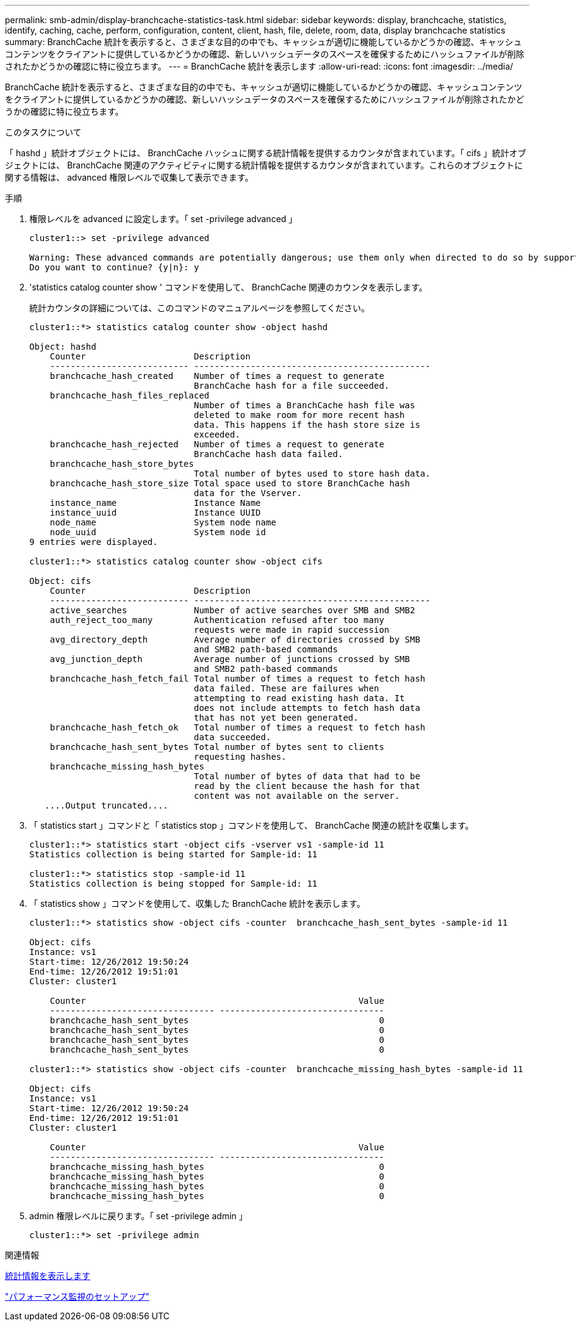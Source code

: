 ---
permalink: smb-admin/display-branchcache-statistics-task.html 
sidebar: sidebar 
keywords: display, branchcache, statistics, identify, caching, cache, perform, configuration, content, client, hash, file, delete, room, data, display branchcache statistics 
summary: BranchCache 統計を表示すると、さまざまな目的の中でも、キャッシュが適切に機能しているかどうかの確認、キャッシュコンテンツをクライアントに提供しているかどうかの確認、新しいハッシュデータのスペースを確保するためにハッシュファイルが削除されたかどうかの確認に特に役立ちます。 
---
= BranchCache 統計を表示します
:allow-uri-read: 
:icons: font
:imagesdir: ../media/


[role="lead"]
BranchCache 統計を表示すると、さまざまな目的の中でも、キャッシュが適切に機能しているかどうかの確認、キャッシュコンテンツをクライアントに提供しているかどうかの確認、新しいハッシュデータのスペースを確保するためにハッシュファイルが削除されたかどうかの確認に特に役立ちます。

.このタスクについて
「 hashd 」統計オブジェクトには、 BranchCache ハッシュに関する統計情報を提供するカウンタが含まれています。「 cifs 」統計オブジェクトには、 BranchCache 関連のアクティビティに関する統計情報を提供するカウンタが含まれています。これらのオブジェクトに関する情報は、 advanced 権限レベルで収集して表示できます。

.手順
. 権限レベルを advanced に設定します。「 set -privilege advanced 」
+
[listing]
----
cluster1::> set -privilege advanced

Warning: These advanced commands are potentially dangerous; use them only when directed to do so by support personnel.
Do you want to continue? {y|n}: y
----
. 'statistics catalog counter show ' コマンドを使用して、 BranchCache 関連のカウンタを表示します。
+
統計カウンタの詳細については、このコマンドのマニュアルページを参照してください。

+
[listing]
----
cluster1::*> statistics catalog counter show -object hashd

Object: hashd
    Counter                     Description
    --------------------------- ----------------------------------------------
    branchcache_hash_created    Number of times a request to generate
                                BranchCache hash for a file succeeded.
    branchcache_hash_files_replaced
                                Number of times a BranchCache hash file was
                                deleted to make room for more recent hash
                                data. This happens if the hash store size is
                                exceeded.
    branchcache_hash_rejected   Number of times a request to generate
                                BranchCache hash data failed.
    branchcache_hash_store_bytes
                                Total number of bytes used to store hash data.
    branchcache_hash_store_size Total space used to store BranchCache hash
                                data for the Vserver.
    instance_name               Instance Name
    instance_uuid               Instance UUID
    node_name                   System node name
    node_uuid                   System node id
9 entries were displayed.

cluster1::*> statistics catalog counter show -object cifs

Object: cifs
    Counter                     Description
    --------------------------- ----------------------------------------------
    active_searches             Number of active searches over SMB and SMB2
    auth_reject_too_many        Authentication refused after too many
                                requests were made in rapid succession
    avg_directory_depth         Average number of directories crossed by SMB
                                and SMB2 path-based commands
    avg_junction_depth          Average number of junctions crossed by SMB
                                and SMB2 path-based commands
    branchcache_hash_fetch_fail Total number of times a request to fetch hash
                                data failed. These are failures when
                                attempting to read existing hash data. It
                                does not include attempts to fetch hash data
                                that has not yet been generated.
    branchcache_hash_fetch_ok   Total number of times a request to fetch hash
                                data succeeded.
    branchcache_hash_sent_bytes Total number of bytes sent to clients
                                requesting hashes.
    branchcache_missing_hash_bytes
                                Total number of bytes of data that had to be
                                read by the client because the hash for that
                                content was not available on the server.
   ....Output truncated....
----
. 「 statistics start 」コマンドと「 statistics stop 」コマンドを使用して、 BranchCache 関連の統計を収集します。
+
[listing]
----
cluster1::*> statistics start -object cifs -vserver vs1 -sample-id 11
Statistics collection is being started for Sample-id: 11

cluster1::*> statistics stop -sample-id 11
Statistics collection is being stopped for Sample-id: 11
----
. 「 statistics show 」コマンドを使用して、収集した BranchCache 統計を表示します。
+
[listing]
----
cluster1::*> statistics show -object cifs -counter  branchcache_hash_sent_bytes -sample-id 11

Object: cifs
Instance: vs1
Start-time: 12/26/2012 19:50:24
End-time: 12/26/2012 19:51:01
Cluster: cluster1

    Counter                                                     Value
    -------------------------------- --------------------------------
    branchcache_hash_sent_bytes                                     0
    branchcache_hash_sent_bytes                                     0
    branchcache_hash_sent_bytes                                     0
    branchcache_hash_sent_bytes                                     0

cluster1::*> statistics show -object cifs -counter  branchcache_missing_hash_bytes -sample-id 11

Object: cifs
Instance: vs1
Start-time: 12/26/2012 19:50:24
End-time: 12/26/2012 19:51:01
Cluster: cluster1

    Counter                                                     Value
    -------------------------------- --------------------------------
    branchcache_missing_hash_bytes                                  0
    branchcache_missing_hash_bytes                                  0
    branchcache_missing_hash_bytes                                  0
    branchcache_missing_hash_bytes                                  0
----
. admin 権限レベルに戻ります。「 set -privilege admin 」
+
[listing]
----
cluster1::*> set -privilege admin
----


.関連情報
xref:display-statistics-task.adoc[統計情報を表示します]

link:../performance-config/index.html["パフォーマンス監視のセットアップ"]
